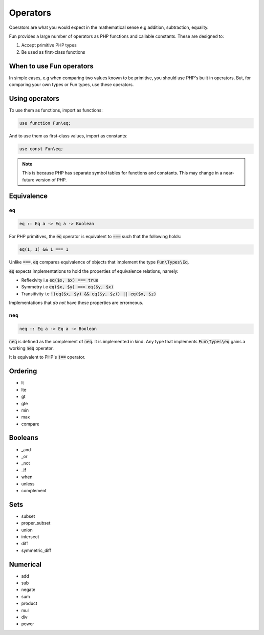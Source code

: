 #########
Operators
#########

Operators are what you would expect in the mathematical sense e.g addition, subtraction, equality.

Fun provides a large number of operators as PHP functions and callable constants. These are designed to:

#. Accept primitive PHP types
#. Be used as first-class functions

When to use Fun operators
=========================

In simple cases, e.g when comparing two values known to be primitive, you should use PHP's built in operators. But, for comparing your own types or Fun types, use these operators.

Using operators
===============

To use them as functions, import as functions:

.. code-block:: php

  use function Fun\eq;

And to use them as first-class values, import as constants:

.. code-block:: php

  use const Fun\eq;


.. note:: This is because PHP has separate symbol tables for functions and constants. This may change in a near-future version of PHP.

Equivalence
===========

eq
--

.. code-block:: haskell

  eq :: Eq a -> Eq a -> Boolean

For PHP primitives, the :code:`eq` operator is equivalent to :code:`===` such that the following holds:

.. code-block:: php

  eq(1, 1) && 1 === 1

Unlike :code:`===`, :code:`eq` compares equivalence of objects that implement the type :code:`Fun\Types\Eq`.

:code:`eq` expects implementations to hold the properties of equivalence relations, namely:

* Reflexivity i.e :code:`eq($x, $x) === true`
* Symmetry i.e :code:`eq($x, $y) === eq($y, $x)`
* Transitivity i.e :code:`!(eq($x, $y) && eq($y, $z)) || eq($x, $z)`

Implementations that *do not* have these properties are errorneous.

neq
---

.. code-block:: haskell

  neq :: Eq a -> Eq a -> Boolean

:code:`neq` is defined as the complement of :code:`neq`. It is implemented in kind. Any type that implements :code:`Fun\Types\eq` gains a working :code:`neq` operator.

It is equivalent to PHP's :code:`!==` operator.

Ordering
========

* lt
* lte
* gt
* gte
* min
* max
* compare

Booleans
========

* _and
* _or
* _not
* _if
* when
* unless
* complement

Sets
====

* subset
* proper_subset
* union
* intersect
* diff
* symmetric_diff

Numerical
=========

* add
* sub
* negate
* sum
* product
* mul
* div
* power